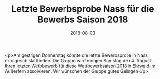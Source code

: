 #+TITLE: Letzte Bewerbsprobe Nass für die Bewerbs Saison 2018
#+DATE: 2018-08-03
#+FACEBOOK_URL: https://facebook.com/ffwenns/posts/2163476757060771

<p>Am gestrigen Donnerstag konnte die letzte Bewerbsprobe in Nass erfolgreich stattfinden. Die Gruppe wird morgen Samstag den 4. August ihren letzten Wetbbewerb für diese Wettbewerbsaison 2018 in Ehrwald im Außerfern absolvieren. Wir wünschen der Gruppe gutes Gelingen</p>

